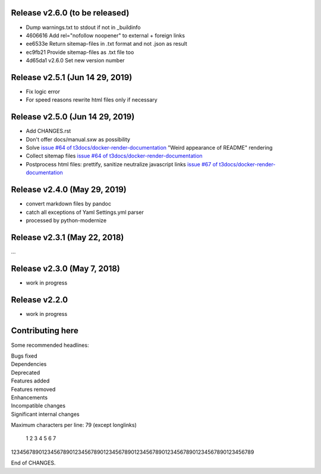 Release v2.6.0 (to be released)
===============================

*         Dump warnings.txt to stdout if not in _buildinfo
* 4606616 Add rel="nofollow noopener" to external + foreign links
* ee6533e Return sitemap-files in .txt format and not .json as result
* ec9fb21 Provide sitemap-files as .txt file too
* 4d65da1 v2.6.0 Set new version number


Release v2.5.1 (Jun 14 29, 2019)
================================

*  Fix logic error
*  For speed reasons rewrite html files only if necessary


Release v2.5.0 (Jun 14 29, 2019)
================================

*  Add CHANGES.rst
*  Don't offer docs/manual.sxw as possibility
*  Solve `issue #64 of t3docs/docker-render-documentation
   <https://github.com/t3docs/docker-render-documentation/issues/64>`__
   "Weird appearance of README" rendering
*  Collect sitemap files `issue #64 of t3docs/docker-render-documentation
   <https://github.com/t3docs/docker-render-documentation/issues/63>`__
*  Postprocess html files: prettify, sanitize neutralize javascript links
   `issue #67 of t3docs/docker-render-documentation
   <https://github.com/t3docs/docker-render-documentation/issues/67>`__


Release v2.4.0 (May 29, 2019)
=============================


*  convert markdown files by pandoc
*  catch all exceptions of Yaml Settings.yml parser
*  processed by python-modernize


Release v2.3.1 (May 22, 2018)
=============================

...

Release v2.3.0 (May 7, 2018)
============================

* work in progress

Release v2.2.0
==============

* work in progress




Contributing here
=================

Some recommended headlines:

| Bugs fixed
| Dependencies
| Deprecated
| Features added
| Features removed
| Enhancements
| Incompatible changes
| Significant internal changes

Maximum characters per line: 79 (except longlinks)

         1         2         3         4         5         6         7

1234567890123456789012345678901234567890123456789012345678901234567890123456789

End of CHANGES.
